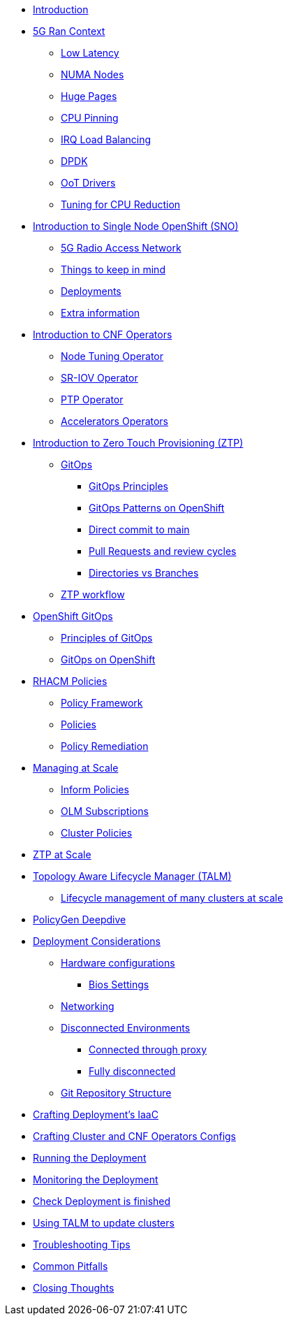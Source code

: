 * xref:00-introduction.adoc[Introduction]

* xref:01-5g-ran-context.adoc[5G Ran Context]
** xref:01-5g-ran-context.adoc#low-latency[Low Latency]
** xref:01-5g-ran-context.adoc#numa-nodes[NUMA Nodes]
** xref:01-5g-ran-context.adoc#huge-pages[Huge Pages]
** xref:01-5g-ran-context.adoc#cpu-pinning[CPU Pinning]
** xref:01-5g-ran-context.adoc#irq-load-balancing[IRQ Load Balancing]
** xref:01-5g-ran-context.adoc#dpdk[DPDK]
** xref:01-5g-ran-context.adoc#oot-drivers[OoT Drivers]
** xref:01-5g-ran-context.adoc#cpu-reduction-tuning[Tuning for CPU Reduction]

* xref:02-sno-intro.adoc[Introduction to Single Node OpenShift (SNO)]
** xref:02-sno-intro.adoc#5g-ran[5G Radio Access Network]
** xref:02-sno-intro.adoc#things-keep-mind[Things to keep in mind]
** xref:02-sno-intro.adoc#deployments[Deployments]
** xref:02-sno-intro.adoc#extra-information[Extra information]

* xref:03-cnf-operators-intro.adoc[Introduction to CNF Operators]
** xref:03-cnf-operators-intro.adoc#node-tuning-operator[Node Tuning Operator]
** xref:03-cnf-operators-intro.adoc#sriov-operator[SR-IOV Operator]
** xref:03-cnf-operators-intro.adoc#ptp-operator[PTP Operator]
** xref:03-cnf-operators-intro.adoc#accelerators-operators[Accelerators Operators]

* xref:04-ztp-intro.adoc[Introduction to Zero Touch Provisioning (ZTP)]
** xref:04-ztp-intro.adoc#gitops[GitOps]
*** xref:04-ztp-intro.adoc#gitops-principles[GitOps Principles]
*** xref:04-ztp-intro.adoc#gitops-patterns-ocp[GitOps Patterns on OpenShift]
*** xref:04-ztp-intro.adoc#direct-commit-to-main[Direct commit to main]
*** xref:04-ztp-intro.adoc#prs-review-cycles[Pull Requests and review cycles]
*** xref:04-ztp-intro.adoc#directories-vs-branches[Directories vs Branches]
** xref:04-ztp-intro.adoc#ztp-workflow[ZTP workflow]


* xref:05-ocp-gitops.adoc[OpenShift GitOps]
** xref:05-ocp-gitops.adoc#gitops-principles[Principles of GitOps]
** xref:05-ocp-gitops.adoc#gitops-ocp[GitOps on OpenShift]

* xref:06-rhacm-policies.adoc[RHACM Policies]
** xref:07-rhacm-policies.adoc#policy-framework[Policy Framework]
** xref:07-rhacm-policies.adoc#policies[Policies]
** xref:07-rhacm-policies.adoc#policy-remediation[Policy Remediation]


* xref:07-managing-at-scale.adoc[Managing at Scale]
** xref:07-managing-at-scale.adoc#inform-policies[Inform Policies]
** xref:07-managing-at-scale.adoc#olm-subscriptions[OLM Subscriptions]
** xref:07-managing-at-scale.adoc#cluster-policies[Cluster Policies]

* xref:08-ztp-at-scale.adoc[ZTP at Scale]

* xref:09-talm.adoc[Topology Aware Lifecycle Manager (TALM)]
** xref:09-talm.adoc#cluster-lifecycle-at-scale[Lifecycle management of many clusters at scale]

* xref:10-policygen-deepdive.adoc[PolicyGen Deepdive]

* xref:11-deployment-considerations.adoc[Deployment Considerations]
** xref:11-deployment-considerations.adoc#hardware-configurations[Hardware configurations]
*** xref:11-deployment-considerations.adoc#bios-settings[Bios Settings]
** xref:11-deployment-considerations.adoc#networking[Networking]
** xref:11-deployment-considerations.adoc#disconnected-environments[Disconnected Environments]
*** xref:11-deployment-considerations.adoc#connected-proxy[Connected through proxy]
*** xref:11-deployment-considerations.adoc#fully-disconnected[Fully disconnected]
** xref:11-deployment-considerations.adoc#git-repo-structure[Git Repository Structure]

* xref:12-crafting-deployments-iaac.adoc[Crafting Deployment's IaaC]

* xref:13-crafting-cluster-cnf-operators-configs.adoc[Crafting Cluster and CNF Operators Configs]

* xref:14-running-the-deployment.adoc[Running the Deployment]

* xref:15-monitoring-the-deployment.adoc[Monitoring the Deployment]

* xref:16-check-deployment-is-finished.adoc[Check Deployment is finished]

* xref:17-using-talm-to-update-clusters.adoc[Using TALM to update clusters]

* xref:18-troubleshooting-tips.adoc[Troubleshooting Tips]

* xref:19-common-pitfalls.adoc[Common Pitfalls]

* xref:20-closing-thoughts.adoc[Closing Thoughts]
